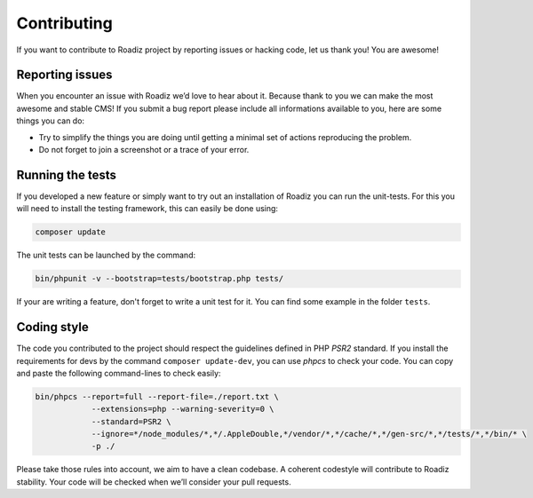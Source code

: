 .. _contributing:

============
Contributing
============

If you want to contribute to Roadiz project by reporting issues or hacking code, let us thank you! You are awesome!

Reporting issues
----------------

When you encounter an issue with Roadiz we’d love to hear about it.
Because thank to you we can make the most awesome and stable CMS!
If you submit a bug report please include all informations available to you, here are some things you can do:

- Try to simplify the things you are doing until getting a minimal set of actions reproducing the problem.
- Do not forget to join a screenshot or a trace of your error.

Running the tests
-----------------

If you developed a new feature or simply want to try out an installation of Roadiz you can run the unit-tests.
For this you will need to install the testing framework, this can easily be done using:

.. code-block:: console

    composer update

The unit tests can be launched by the command:

.. code-block:: console

    bin/phpunit -v --bootstrap=tests/bootstrap.php tests/

If your are writing a feature, don't forget to write a unit test for it. You can find some example in the folder ``tests``.

Coding style
------------

The code you contributed to the project should respect the guidelines defined in PHP *PSR2* standard.
If you install the requirements for devs by the command ``composer update-dev``, you can use *phpcs* to check your code.
You can copy and paste the following command-lines to check easily:

.. code-block:: console

    bin/phpcs --report=full --report-file=./report.txt \
                --extensions=php --warning-severity=0 \
                --standard=PSR2 \
                --ignore=*/node_modules/*,*/.AppleDouble,*/vendor/*,*/cache/*,*/gen-src/*,*/tests/*,*/bin/* \
                -p ./

Please take those rules into account, we aim to have a clean codebase. A coherent codestyle will contribute to Roadiz stability.
Your code will be checked when we’ll consider your pull requests.
